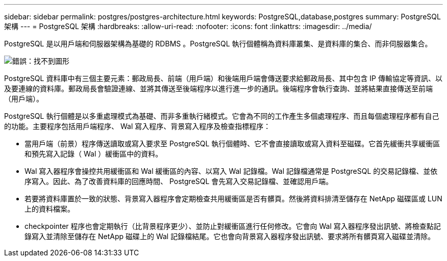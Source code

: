 ---
sidebar: sidebar 
permalink: postgres/postgres-architecture.html 
keywords: PostgreSQL,database,postgres 
summary: PostgreSQL 架構 
---
= PostgreSQL 架構
:hardbreaks:
:allow-uri-read: 
:nofooter: 
:icons: font
:linkattrs: 
:imagesdir: ../media/


[role="lead"]
PostgreSQL 是以用戶端和伺服器架構為基礎的 RDBMS 。PostgreSQL 執行個體稱為資料庫叢集、是資料庫的集合、而非伺服器集合。

image:postgresql-architecture.png["錯誤：找不到圖形"]

PostgreSQL 資料庫中有三個主要元素：郵政局長、前端（用戶端）和後端用戶端會傳送要求給郵政局長、其中包含 IP 傳輸協定等資訊、以及要連線的資料庫。郵政局長會驗證連線、並將其傳送至後端程序以進行進一步的通訊。後端程序會執行查詢、並將結果直接傳送至前端（用戶端）。

PostgreSQL 執行個體是以多重處理模式為基礎、而非多重執行緒模式。它會為不同的工作產生多個處理程序、而且每個處理程序都有自己的功能。主要程序包括用戶端程序、 Wal 寫入程序、背景寫入程序及檢查指標程序：

* 當用戶端（前景）程序傳送讀取或寫入要求至 PostgreSQL 執行個體時、它不會直接讀取或寫入資料至磁碟。它首先緩衝共享緩衝區和預先寫入記錄（ Wal ）緩衝區中的資料。
* Wal 寫入器程序會操控共用緩衝區和 Wal 緩衝區的內容、以寫入 Wal 記錄檔。Wal 記錄檔通常是 PostgreSQL 的交易記錄檔、並依序寫入。因此、為了改善資料庫的回應時間、 PostgreSQL 會先寫入交易記錄檔、並確認用戶端。
* 若要將資料庫置於一致的狀態、背景寫入器程序會定期檢查共用緩衝區是否有髒頁。然後將資料排清至儲存在 NetApp 磁碟區或 LUN 上的資料檔案。
* checkpointer 程序也會定期執行（比背景程序更少）、並防止對緩衝區進行任何修改。它會向 Wal 寫入器程序發出訊號、將檢查點記錄寫入並清除至儲存在 NetApp 磁碟上的 Wal 記錄檔結尾。它也會向背景寫入器程序發出訊號、要求將所有髒頁寫入磁碟並清除。

